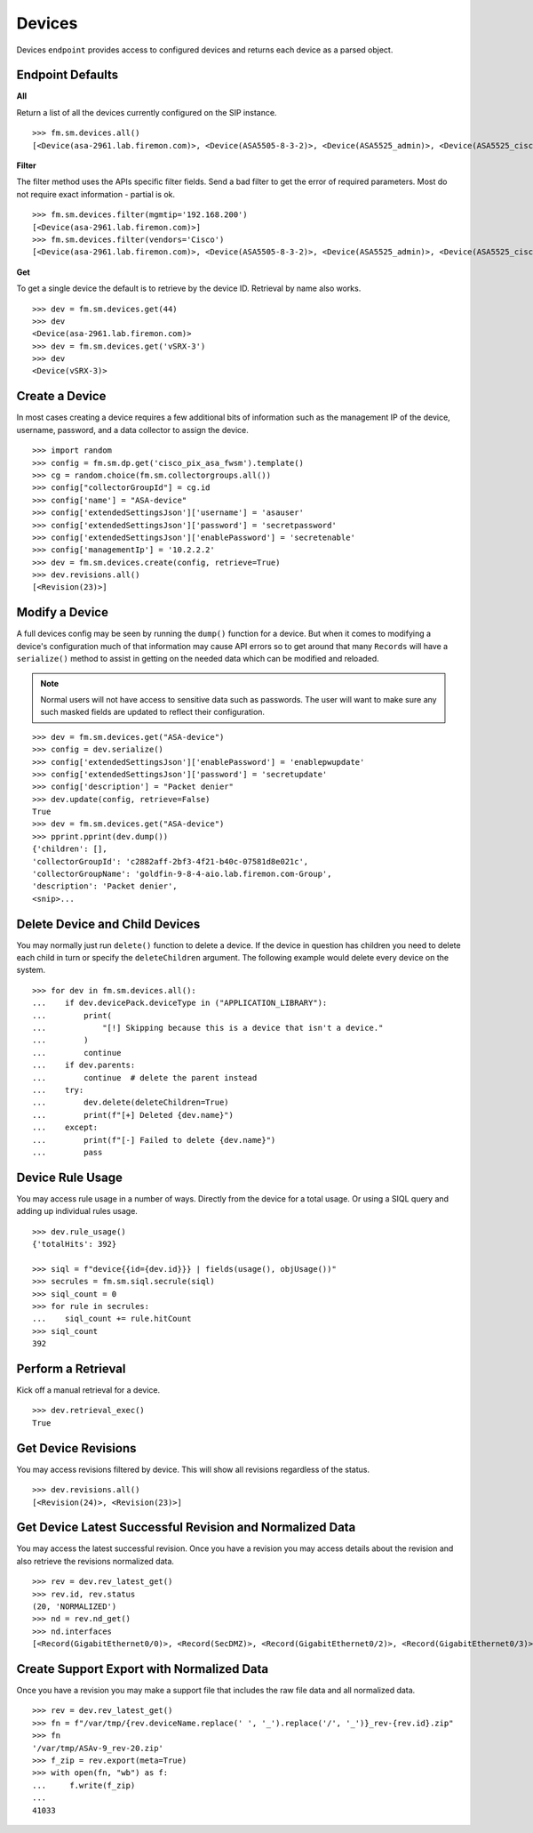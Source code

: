 Devices
=======

Devices ``endpoint`` provides access to configured devices and returns each device 
as a parsed object.

Endpoint Defaults
-----------------

**All**

Return a list of all the devices currently configured on the SIP instance.

::

    >>> fm.sm.devices.all()
    [<Device(asa-2961.lab.firemon.com)>, <Device(ASA5505-8-3-2)>, <Device(ASA5525_admin)>, <Device(ASA5525_ciscofw2)>, <Device(ASA5525_fm-dev-net-op1-v01i)>, <Device(asav22-67)>,...]


**Filter**

The filter method uses the APIs specific filter fields. Send a bad filter to get the 
error of required parameters. Most do not require exact information - partial is ok.

::

    >>> fm.sm.devices.filter(mgmtip='192.168.200')
    [<Device(asa-2961.lab.firemon.com)>]
    >>> fm.sm.devices.filter(vendors='Cisco')
    [<Device(asa-2961.lab.firemon.com)>, <Device(ASA5505-8-3-2)>, <Device(ASA5525_admin)>, <Device(ASA5525_ciscofw2)>, <Device(ASA5525_fm-dev-net-op1-v01i)>...]


**Get**

To get a single device the default is to retrieve by the device ID. Retrieval by 
name also works.

::

    >>> dev = fm.sm.devices.get(44)
    >>> dev
    <Device(asa-2961.lab.firemon.com)>
    >>> dev = fm.sm.devices.get('vSRX-3')
    >>> dev
    <Device(vSRX-3)>


Create a Device
---------------

In most cases creating a device requires a few additional bits of information such 
as the management IP of the device, username, password, and a data collector to 
assign the device.

::

    >>> import random
    >>> config = fm.sm.dp.get('cisco_pix_asa_fwsm').template()
    >>> cg = random.choice(fm.sm.collectorgroups.all())
    >>> config["collectorGroupId"] = cg.id
    >>> config['name'] = "ASA-device"
    >>> config['extendedSettingsJson']['username'] = 'asauser'
    >>> config['extendedSettingsJson']['password'] = 'secretpassword'
    >>> config['extendedSettingsJson']['enablePassword'] = 'secretenable'
    >>> config['managementIp'] = '10.2.2.2'
    >>> dev = fm.sm.devices.create(config, retrieve=True)
    >>> dev.revisions.all()
    [<Revision(23)>]


Modify a Device
---------------

A full devices config may be seen by running the ``dump()`` function for a device. But 
when it comes to modifying a device's configuration much of that information may cause 
API errors so to get around that many ``Records`` will have a ``serialize()`` method 
to assist in getting on the needed data which can be modified and reloaded.

.. note::
    Normal users will not have access to sensitive data such as passwords. The user
    will want to make sure any such masked fields are updated to reflect their
    configuration.

::

    >>> dev = fm.sm.devices.get("ASA-device")
    >>> config = dev.serialize()
    >>> config['extendedSettingsJson']['enablePassword'] = 'enablepwupdate'
    >>> config['extendedSettingsJson']['password'] = 'secretupdate'
    >>> config['description'] = "Packet denier"
    >>> dev.update(config, retrieve=False)
    True
    >>> dev = fm.sm.devices.get("ASA-device")
    >>> pprint.pprint(dev.dump())
    {'children': [],
    'collectorGroupId': 'c2882aff-2bf3-4f21-b40c-07581d8e021c',
    'collectorGroupName': 'goldfin-9-8-4-aio.lab.firemon.com-Group',
    'description': 'Packet denier',
    <snip>...

Delete Device and Child Devices
-------------------------------

You may normally just run ``delete()`` function to delete a device. If the 
device in question has children you need to delete each child in turn or 
specify the ``deleteChildren`` argument. The following example would delete 
every device on the system.

::

    >>> for dev in fm.sm.devices.all():
    ...    if dev.devicePack.deviceType in ("APPLICATION_LIBRARY"):
    ...        print(
    ...            "[!] Skipping because this is a device that isn't a device."
    ...        )
    ...        continue
    ...    if dev.parents:
    ...        continue  # delete the parent instead
    ...    try:
    ...        dev.delete(deleteChildren=True)
    ...        print(f"[+] Deleted {dev.name}")
    ...    except:
    ...        print(f"[-] Failed to delete {dev.name}")
    ...        pass

Device Rule Usage
-----------------

You may access rule usage in a number of ways. Directly from the device for 
a total usage. Or using a SIQL query and adding up individual rules usage.

::

    >>> dev.rule_usage()
    {'totalHits': 392}

    >>> siql = f"device{{id={dev.id}}} | fields(usage(), objUsage())"
    >>> secrules = fm.sm.siql.secrule(siql)
    >>> siql_count = 0
    >>> for rule in secrules:
    ...    siql_count += rule.hitCount
    >>> siql_count
    392

Perform a Retrieval
-------------------

Kick off a manual retrieval for a device.

::

    >>> dev.retrieval_exec()
    True

Get Device Revisions
--------------------

You may access revisions filtered by device. This will show all revisions 
regardless of the status.

::

    >>> dev.revisions.all()
    [<Revision(24)>, <Revision(23)>]

Get Device Latest Successful Revision and Normalized Data
---------------------------------------------------------

You may access the latest successful revision. Once you have a revision 
you may access details about the revision and also retrieve the revisions 
normalized data.

::

    >>> rev = dev.rev_latest_get()
    >>> rev.id, rev.status
    (20, 'NORMALIZED')
    >>> nd = rev.nd_get()
    >>> nd.interfaces
    [<Record(GigabitEthernet0/0)>, <Record(SecDMZ)>, <Record(GigabitEthernet0/2)>, <Record(GigabitEthernet0/3)>, <Record(GigabitEthernet0/4)>, <Record(GigabitEthernet0/5)>, <Record(GigabitEthernet0/6)>, <Record(GigabitEthernet0/7)>, <Record(GigabitEthernet0/8)>, <Record(Trust)>, <Record(identity)>]

Create Support Export with Normalized Data
------------------------------------------

Once you have a revision you may make a support file that includes the 
raw file data and all normalized data.

::

    >>> rev = dev.rev_latest_get()
    >>> fn = f"/var/tmp/{rev.deviceName.replace(' ', '_').replace('/', '_')}_rev-{rev.id}.zip"
    >>> fn
    '/var/tmp/ASAv-9_rev-20.zip'
    >>> f_zip = rev.export(meta=True)
    >>> with open(fn, "wb") as f:
    ...     f.write(f_zip)
    ...
    41033
